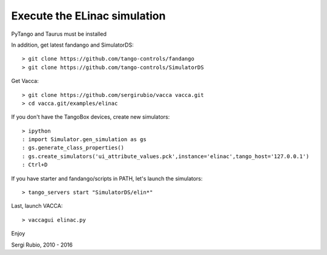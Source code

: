 
Execute the ELinac simulation
=============================

PyTango and Taurus must be installed

In addition, get latest fandango and SimulatorDS::

  > git clone https://github.com/tango-controls/fandango
  > git clone https://github.com/tango-controls/SimulatorDS

Get Vacca::

  > git clone https://github.com/sergirubio/vacca vacca.git
  > cd vacca.git/examples/elinac

If you don't have the TangoBox devices, create new simulators::

  > ipython
  : import Simulator.gen_simulation as gs
  : gs.generate_class_properties()
  : gs.create_simulators('ui_attribute_values.pck',instance='elinac',tango_host='127.0.0.1')
  : Ctrl+D

If you have starter and fandango/scripts in PATH, let's launch the simulators::

  > tango_servers start "SimulatorDS/elin*"

Last, launch VACCA::

  > vaccagui elinac.py

Enjoy

Sergi Rubio, 2010 - 2016
